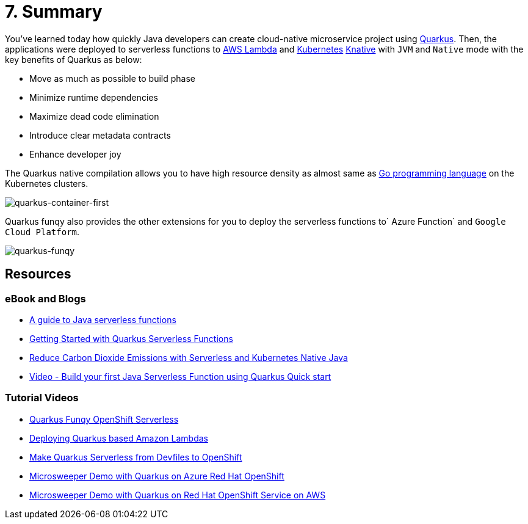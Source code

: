 = 7. Summary

You've learned today how quickly Java developers can create cloud-native microservice project using https://quarkus.io[Quarkus^]. Then, the applications were deployed to serverless functions to https://aws.amazon.com/lambda[AWS Lambda^] and https://kubernetes.io[Kubernetes^] https://knative.dev/docs[Knative^] with `JVM` and `Native` mode with the key benefits of Quarkus as below:

* Move as much as possible to build phase
* Minimize runtime dependencies
* Maximize dead code elimination
* Introduce clear metadata contracts
* Enhance developer joy

The Quarkus native compilation allows you to have high resource density as almost same as https://go.dev[Go programming language^] on the Kubernetes clusters.

image::../images/quarkus-container-first.png[quarkus-container-first]

Quarkus funqy also provides the other extensions for you to deploy the serverless functions to` Azure Function` and `Google Cloud Platform`.

image::../images/quarkus-funqy.png[quarkus-funqy]

== Resources

=== eBook and Blogs

* https://opensource.com/downloads/java-serverless-ebook[A guide to Java serverless functions^]
* https://dzone.com/refcardz/getting-started-with-quarkus-serverless-functions[Getting Started with Quarkus Serverless Functions^]
* https://www.infoq.com/articles/reduce-CO2-with-serveless[Reduce Carbon Dioxide Emissions with Serverless and Kubernetes Native Java^]
* https://youtu.be/W2QPxfEU_bw[Video - Build your first Java Serverless Function using Quarkus Quick start^]

=== Tutorial Videos

* https://youtu.be/fQFVwoXWRto[Quarkus Funqy OpenShift Serverless^]
* https://youtu.be/BOvxdY8cSHw[Deploying Quarkus based Amazon Lambdas^]
* https://youtu.be/3LtTQml7Gv8[Make Quarkus Serverless from Devfiles to OpenShift^]
* https://youtu.be/zYSQdX-tVsE[Microsweeper Demo with Quarkus on Azure Red Hat OpenShift^]
* https://youtu.be/UBDzHnDjc_g[Microsweeper Demo with Quarkus on Red Hat OpenShift Service on AWS^]